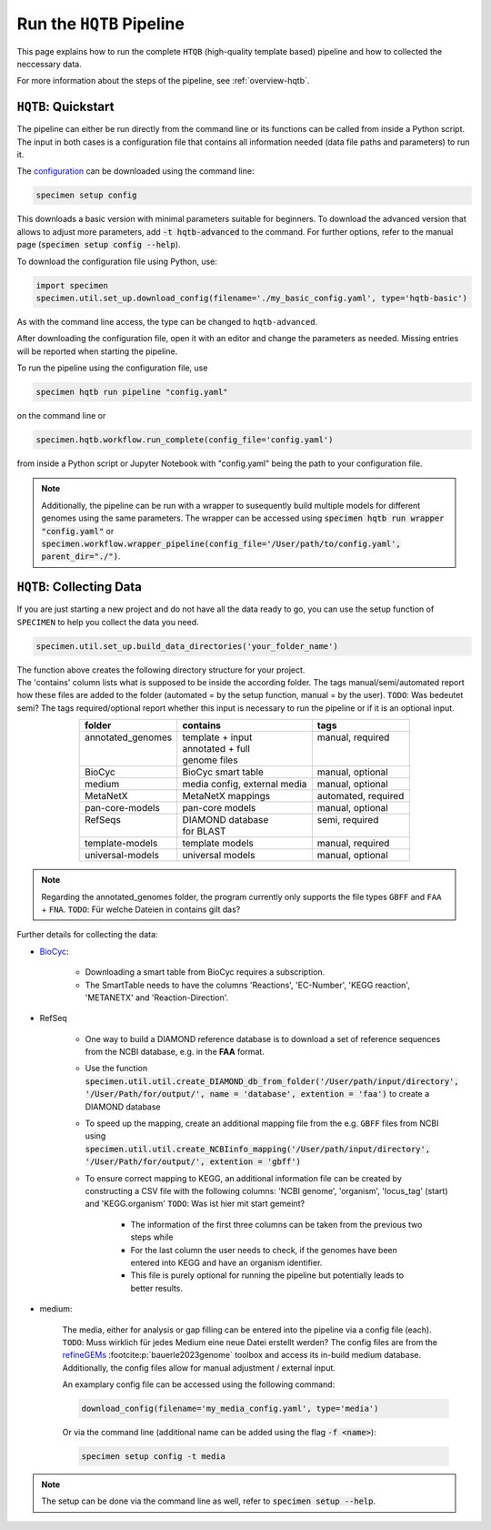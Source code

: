 Run the ``HQTB`` Pipeline
=========================

This page explains how to run the complete ``HTQB`` (high-quality template based) pipeline 
and how to collected the neccessary data.

For more information about the steps of the pipeline, 
see :ref:`overview-hqtb`.

``HQTB``: Quickstart
--------------------

The pipeline can either be run directly from the command line or its functions can be called from inside a Python script.
The input in both cases is a configuration file that contains all information needed (data file paths and parameters) to run it.

The `configuration <hqtb-config.html>`__ can be downloaded using the command line:

.. code-block:: bash
    :class: copyable

    specimen setup config

This downloads a basic version with minimal parameters suitable for beginners. To download the advanced version that allows to adjust more parameters,
add :code:`-t hqtb-advanced` to the command. For further options, refer to the manual page (:code:`specimen setup config --help`).

To download the configuration file using Python, use:

.. code-block:: python
    :class: copyable

    import specimen
    specimen.util.set_up.download_config(filename='./my_basic_config.yaml', type='hqtb-basic')

As with the command line access, the type can be changed to ``hqtb-advanced``.

After downloading the configuration file, open it with an editor and change the parameters as needed.
Missing entries will be reported when starting the pipeline.

To run the pipeline using the configuration file, use

.. code-block:: bash
    :class: copyable

    specimen hqtb run pipeline "config.yaml"

on the command line or

.. code-block:: python
    :class: copyable

    specimen.hqtb.workflow.run_complete(config_file='config.yaml')

from inside a Python script or Jupyter Notebook with "config.yaml" being the path to your configuration file.

.. note::

    Additionally, the pipeline can be run with a wrapper to susequently build multiple models for different genomes using the same parameters.
    The wrapper can be accessed using :code:`specimen hqtb run wrapper "config.yaml"` or :code:`specimen.workflow.wrapper_pipeline(config_file='/User/path/to/config.yaml', parent_dir="./")`.


``HQTB``: Collecting Data
-------------------------

If you are just starting a new project and do not have all the data ready to go, you can use the setup function of
``SPECIMEN`` to help you collect the data you need.

.. code-block:: python
    :class: copyable

    specimen.util.set_up.build_data_directories('your_folder_name')

| The function above creates the following directory structure for your project.
| The 'contains' column lists what is supposed to be inside the according folder. 
  The tags manual/semi/automated report how these files are added to the folder (automated = by the setup function, manual = by the user).
  ``TODO``: Was bedeutet semi?
  The tags required/optional report whether this input is necessary to run the pipeline or if it is an optional input.

.. table::
    :align: center 

    +--------------------+------------------------------+---------------------+
    | folder             | contains                     | tags                |
    +====================+==============================+=====================+
    || annotated_genomes || template + input            || manual, required   |
    ||                   || annotated + full            ||                    |
    ||                   || genome files                ||                    |
    +--------------------+------------------------------+---------------------+
    | BioCyc             | BioCyc smart table           | manual, optional    |
    +--------------------+------------------------------+---------------------+
    | medium             | media config, external media | manual, optional    |
    +--------------------+------------------------------+---------------------+
    | MetaNetX           | MetaNetX mappings            | automated, required |
    +--------------------+------------------------------+---------------------+
    | pan-core-models    | pan-core models              | manual, optional    |
    +--------------------+------------------------------+---------------------+
    || RefSeqs           || DIAMOND database            || semi, required     |
    ||                   || for BLAST                   ||                    |
    +--------------------+------------------------------+---------------------+
    | template-models    | template models              | manual, required    |
    +--------------------+------------------------------+---------------------+
    | universal-models   | universal models             | manual, optional    |
    +--------------------+------------------------------+---------------------+

.. note::

    Regarding the annotated_genomes folder, the program currently only supports the file types ``GBFF`` and ``FAA`` + ``FNA``.
    ``TODO``: Für welche Dateien in contains gilt das?

Further details for collecting the data:

- `BioCyc <https://biocyc.org/>`__:

    - Downloading a smart table from BioCyc requires a subscription.
    - The SmartTable needs to have the columns 'Reactions', 'EC-Number', 'KEGG reaction', 'METANETX' and 'Reaction-Direction'.

- RefSeq

    - One way to build a DIAMOND reference database is to download a set of reference sequences from the NCBI database, e.g. in the **FAA** format.
    - Use the function :code:`specimen.util.util.create_DIAMOND_db_from_folder('/User/path/input/directory', '/User/Path/for/output/', name = 'database', extention = 'faa')` to create a DIAMOND database
    - To speed up the mapping, create an additional mapping file from the e.g. ``GBFF`` files from NCBI using :code:`specimen.util.util.create_NCBIinfo_mapping('/User/path/input/directory', '/User/Path/for/output/', extention = 'gbff')`
    - To ensure correct mapping to KEGG, an additional information file can be created by constructing a CSV file with the following columns: 'NCBI genome', 'organism', 'locus_tag' (start) and 'KEGG.organism'
      ``TODO``: Was ist hier mit start gemeint?

        - The information of the first three columns can be taken from the previous two steps while
        - For the last column the user needs to check, if the genomes have been entered into KEGG and have an organism identifier.
        - This file is purely optional for running the pipeline but potentially leads to better results.

- medium:   

    The media, either for analysis or gap filling can be entered into the pipeline via a config file (each). ``TODO``: Muss wirklich für jedes Medium eine neue Datei erstellt werden?
    The config files are from the `refineGEMs <https://github.com/draeger-lab/refinegems/tree/dev-2>`__ :footcite:p:`bauerle2023genome` toolbox and access its in-build medium database. 
    Additionally, the config files allow for manual adjustment / external input.

    An examplary config file can be accessed using the following command:

    .. code-block:: python
        :class: copyable

        download_config(filename='my_media_config.yaml', type='media')

    Or via the command line (additional name can be added using the flag :code:`-f <name>`):

    .. code-block:: bash
        :class: copyable
        
        specimen setup config -t media

.. note::
    The setup can be done via the command line as well, refer to :code:`specimen setup --help`.

.. footbibliography::